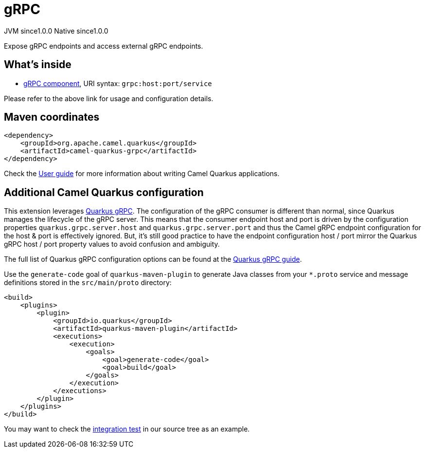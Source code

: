 // Do not edit directly!
// This file was generated by camel-quarkus-maven-plugin:update-extension-doc-page
= gRPC
:page-aliases: extensions/grpc.adoc
:cq-artifact-id: camel-quarkus-grpc
:cq-native-supported: true
:cq-status: Stable
:cq-description: Expose gRPC endpoints and access external gRPC endpoints.
:cq-deprecated: false
:cq-jvm-since: 1.0.0
:cq-native-since: 1.0.0

[.badges]
[.badge-key]##JVM since##[.badge-supported]##1.0.0## [.badge-key]##Native since##[.badge-supported]##1.0.0##

Expose gRPC endpoints and access external gRPC endpoints.

== What's inside

* xref:{cq-camel-components}::grpc-component.adoc[gRPC component], URI syntax: `grpc:host:port/service`

Please refer to the above link for usage and configuration details.

== Maven coordinates

[source,xml]
----
<dependency>
    <groupId>org.apache.camel.quarkus</groupId>
    <artifactId>camel-quarkus-grpc</artifactId>
</dependency>
----

Check the xref:user-guide/index.adoc[User guide] for more information about writing Camel Quarkus applications.

== Additional Camel Quarkus configuration

This extension leverages https://quarkus.io/guides/grpc-service-implementation[Quarkus gRPC]. The configuration of the gRPC consumer is different than normal,
since Quarkus manages the lifecycle of the gRPC server. This means that the consumer endpoint host and port is driven by the configuration properties `quarkus.grpc.server.host`
and `quarkus.grpc.server.port` and thus the Camel gRPC endpoint configuration for the host & port is effectively ignored. But, it's still good practice to have the
endpoint configuration host / port mirror the Quarkus gRPC host / port property values to avoid confusion and ambiguity.

The full list of Quarkus gRPC configuration options can be found at the https://quarkus.io/guides/grpc-service-implementation#server-configuration[Quarkus gRPC guide].

Use the `generate-code` goal of `quarkus-maven-plugin` to generate Java classes from your `*.proto`
service and message definitions stored in the `src/main/proto` directory:

[source,xml]
----
<build>
    <plugins>
        <plugin>
            <groupId>io.quarkus</groupId>
            <artifactId>quarkus-maven-plugin</artifactId>
            <executions>
                <execution>
                    <goals>
                        <goal>generate-code</goal>
                        <goal>build</goal>
                    </goals>
                </execution>
            </executions>
        </plugin>
    </plugins>
</build>
----

You may want to check the https://github.com/apache/camel-quarkus/tree/master/integration-tests/grpc[integration test]
in our source tree as an example.


